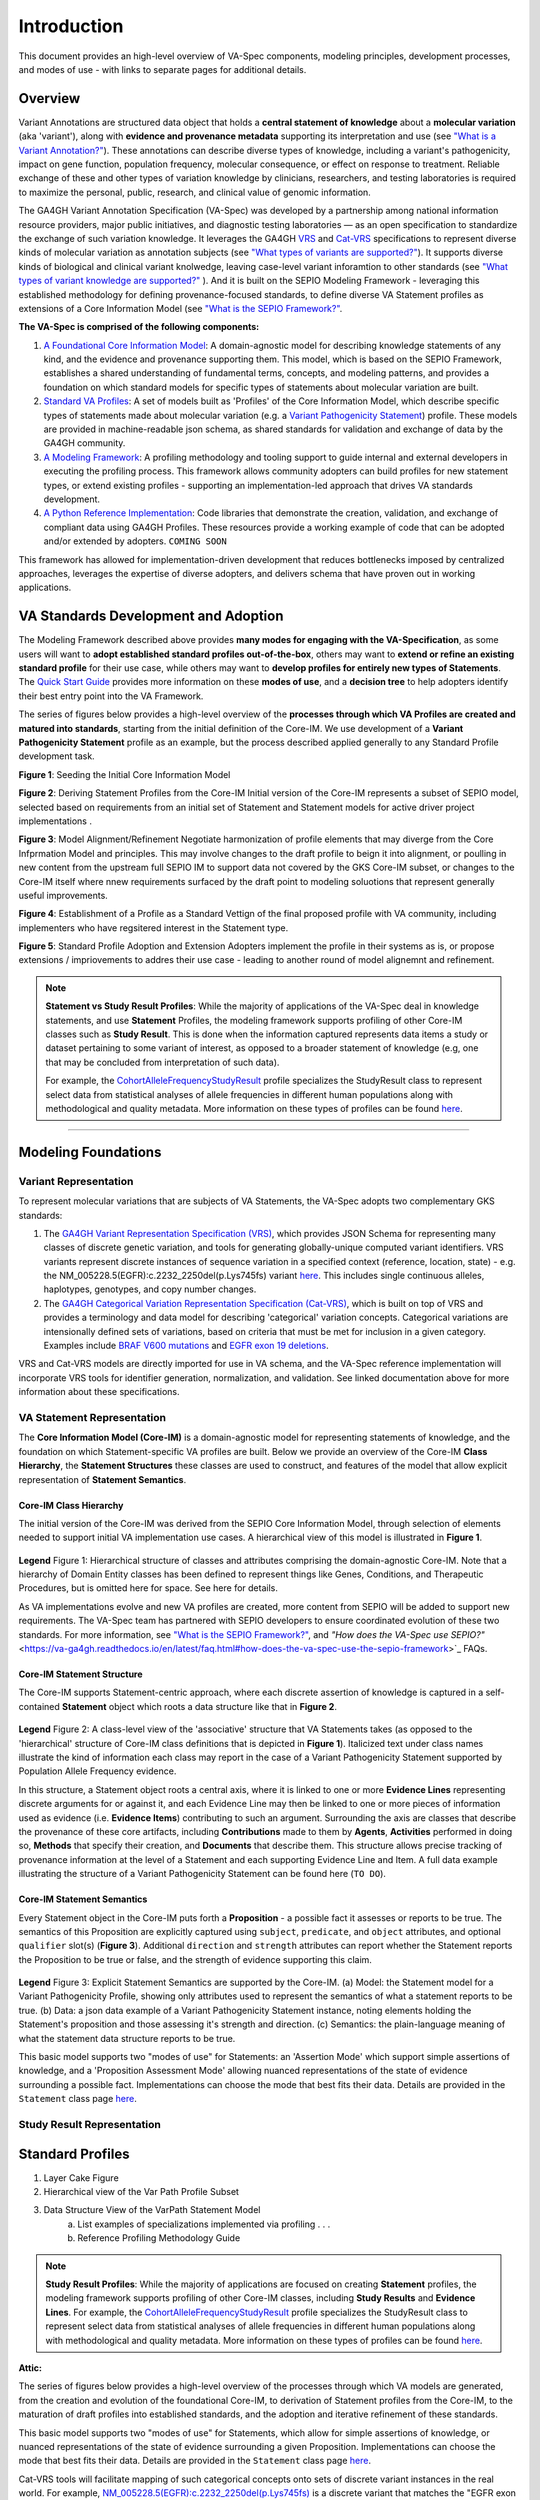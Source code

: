 Introduction
!!!!!!!!!!!!

This document provides an high-level overview of VA-Spec components, modeling principles, development processes, and modes of use - with links to separate pages for additional details.

Overview
########
Variant Annotations are structured data object that holds a **central statement of knowledge** about a **molecular variation** (aka 'variant'), along with **evidence and provenance metadata** supporting its interpretation and use (see `"What is a Variant Annotation?" <https://va-ga4gh.readthedocs.io/en/latest/faq.html#what-is-a-variant-annotation>`_). These annotations can describe diverse types of knowledge, including a variant's pathogenicity, impact on gene function, population frequency, molecular consequence, or effect on response to treatment. Reliable exchange of these and other types of variation knowledge by clinicians, researchers, and testing laboratories is required to maximize the personal, public, research, and clinical value of genomic information.  

The GA4GH Variant Annotation Specification (VA-Spec) was developed by a partnership among national information resource providers, major public initiatives, and diagnostic testing laboratories — as an open specification to standardize the exchange of such variation knowledge. It leverages the GA4GH `VRS <https://vrs.ga4gh.org/en/latest/index.html>`_ and `Cat-VRS <https://github.com/ga4gh/cat-vrs?tab=readme-ov-file>`_ specifications to represent diverse kinds of molecular variation as annotation subjects (see `"What types of variants are supported?" <https://va-ga4gh.readthedocs.io/en/latest/faq.html#what-types-of-variants-are-supported>`_). It supports diverse kinds of biological and clinical variant knolwedge, leaving case-level variant inforamtion to other standards (see `"What types of variant knowledge are supported?" <https://va-ga4gh.readthedocs.io/en/latest/faq.html#what-kinds-of-variant-knowledge-are-supported>`_ ). And it is built on the SEPIO Modeling Framework - leveraging this established methodology for defining provenance-focused standards, to define diverse VA Statement profiles as extensions of a Core Information Model (see `"What is the SEPIO Framework?" <https://va-ga4gh.readthedocs.io/en/latest/faq.html#what-is-the-sepio-framework>`_.

**The VA-Spec is comprised of the following components:**

#. `A Foundational Core Information Model <https://va-ga4gh.readthedocs.io/en/latest/core-information-model/index.html>`_: A domain-agnostic model for describing knowledge statements of any kind, and the evidence and provenance supporting them. This model, which is based on the SEPIO Framework, establishes a shared understanding of fundamental terms, concepts, and modeling patterns, and provides a foundation on which standard models for specific types of statements about molecular variation are built.  

#. `Standard VA Profiles <https://va-ga4gh.readthedocs.io/en/latest/standard-profiles/index.html>`_: A set of models built as 'Profiles' of the Core Information Model, which describe specific types of statements made about molecular variation (e.g. a `Variant Pathogenicity Statement <https://va-ga4gh.readthedocs.io/en/latest/standard-profiles/statement-profiles.html#variant-pathogenicity-statement>`_) profile. These models are provided in machine-readable json schema, as shared standards for validation and exchange of data by the GA4GH community. 

#. `A Modeling Framework <https://va-ga4gh.readthedocs.io/en/latest/modeling-framework.html>`_:  A profiling methodology and tooling support to guide internal and external developers in executing the profiling process. This framework allows community adopters can build profiles for new statement types, or extend existing profiles - supporting an implementation-led approach that drives VA standards development.

#. `A Python Reference Implementation <https://va-ga4gh.readthedocs.io/en/latest/reference-implementation.html>`_:  Code libraries that demonstrate the creation, validation, and exchange of compliant data using GA4GH Profiles. These resources provide a working example of code that can be adopted and/or extended by adopters. ``COMING SOON``

This framework has allowed for implementation-driven development that reduces bottlenecks imposed by centralized approaches, leverages the expertise of diverse adopters, and delivers schema that have proven out in working applications.

VA Standards Development and Adoption
#####################################
The Modeling Framework described above provides **many modes for engaging with the VA-Specification**, as some users will want to **adopt established standard profiles out-of-the-box**, others may want to **extend or refine an existing standard profile** for their use case, while others may want to **develop profiles for entirely new types of Statements**. The `Quick Start Guide <https://va-ga4gh.readthedocs.io/en/latest/quick-start.html>`_ provides more information on these **modes of use**, and a **decision tree** to help adopters identify their best entry point into the VA Framework.

The series of figures below provides a high-level overview of the **processes through which VA Profiles are created and matured into standards**, starting from the initial definition of the Core-IM. We use development of a **Variant Pathogenicity Statement** profile as an example, but the process described applied generally to any Standard Profile development task.



**Figure 1**: Seeding the Initial Core Information Model


**Figure 2**: Deriving Statement Profiles from the Core-IM
Initial version of the Core-IM represents a subset of SEPIO model, selected based on requirements from an initial set of Statement and Statement models for active driver project implementations .


**Figure 3**: Model Alignment/Refinement
Negotiate harmonization of profile elements that may diverge from the Core Infprmation Model and principles.
This may involve changes to the draft profile to beign it into alignment, or poulling in new content from the upstream full SEPIO IM to support data not covered by the GKS Core-IM subset, or changes to the Core-IM itself where nnew requirements surfaced by the draft point to modeling soluotions that represent generally useful improvements.  


**Figure 4**: Establishment of a Profile as a Standard
Vettign of the final proposed profile with VA community, including implementers who have regsitered interest in the Statement type. 


**Figure 5**: Standard Profile Adoption and Extension 
Adopters implement the profile in their systems as is, or propose extensions / impriovements to addres their use case - leading to another round of model alignemnt and refinement. 





.. note::  **Statement vs Study Result Profiles**: While the majority of applications of the VA-Spec deal in knowledge statements, and use **Statement** Profiles, the modeling framework supports        profiling of other Core-IM classes such as **Study Result**. This is done when the information captured represents data items a study or dataset pertaining to some variant of interest, as           opposed to a broader statement of knowledge (e.g, one that may be concluded from interpretation of such data). 

    For example, the `CohortAlleleFrequencyStudyResult <https://va-ga4gh.readthedocs.io/en/latest/standard-profiles/study-result-profiles.html#cohort-allele-frequency-study-result>`_ profile            specializes the StudyResult class to represent select data from statistical analyses of allele frequencies in different human populations along with methodological and quality metadata. More        information on these types of profiles can be found `here <https://va-ga4gh.readthedocs.io/en/latest/modeling-framework.html#profiling-methodology>`_.


---------------------------------------------

Modeling Foundations
####################

Variant Representation
@@@@@@@@@@@@@@@@@@@@@@
To represent molecular variations that are subjects of VA Statements, the VA-Spec adopts two complementary GKS standards:

#. The `GA4GH Variant Representation Specification (VRS) <https://vrs.ga4gh.org/en/latest/index.html>`_, which provides JSON Schema for representing many classes of discrete genetic variation, and tools for generating globally-unique computed variant identifiers. VRS variants represent discrete instances of sequence variation in a specified context (reference, location, state) - e.g. the NM_005228.5(EGFR):c.2232_2250del(p.Lys745fs) variant `here <https://www.ncbi.nlm.nih.gov/clinvar/variation/177787/>`_. This includes single continuous alleles, haplotypes, genotypes, and copy number changes.

#. The `GA4GH Categorical Variation Representation Specification (Cat-VRS) <https://github.com/ga4gh/cat-vrs?tab=readme-ov-file>`_, which is built on top of VRS and provides a terminology and data model for describing 'categorical' variation concepts. Categorical variations are intensionally defined sets of variations, based on criteria that must be met for inclusion in a given category. Examples include `BRAF V600 mutations <https://civicdb.org/molecular-profiles/17/summary>`_ and `EGFR exon 19 deletions <https://civicdb.org/molecular-profiles/133/summary>`_. 

VRS and Cat-VRS models are directly imported for use in VA schema, and the VA-Spec reference implementation will incorporate VRS tools for identifier generation, normalization, and validation. See linked documentation above for more information about these specifications.  

VA Statement Representation
@@@@@@@@@@@@@@@@@@@@@@@@@@@

The **Core Information Model (Core-IM)** is a domain-agnostic model for representing statements of knowledge, and the foundation on which Statement-specific VA profiles are built. Below we provide an overview of the Core-IM **Class Hierarchy**, the **Statement Structures** these classes are used to construct, and features of the model that allow explicit representation of **Statement Semantics**. 

Core-IM Class Hierarchy
$$$$$$$$$$$$$$$$$$$$$$$
The initial version of the Core-IM was derived from the SEPIO Core Information Model, through selection of elements needed to support initial VA implementation use cases. A hierarchical view of this model is illustrated in **Figure 1**.

.. core-im-class-hierarchy:

.. figure:: images/core-im-class-hierarchy.PNG

**Legend** Figure 1: Hierarchical structure of classes and attributes comprising the domain-agnostic Core-IM. Note that a hierarchy of Domain Entity classes has been defined to represent things like Genes, Conditions, and Therapeutic Procedures, but is omitted here for space. See here for details. 

As VA implementations evolve and new VA profiles are created, more content from SEPIO will be added to support new requirements. The VA-Spec team has partnered with SEPIO developers to ensure coordinated evolution of these two standards.  For more information, see `"What is the SEPIO Framework?" <https://va-ga4gh.readthedocs.io/en/latest/faq.html#what-is-the-sepio-framework>`_, and `"How does the VA-Spec use SEPIO?"` <https://va-ga4gh.readthedocs.io/en/latest/faq.html#how-does-the-va-spec-use-the-sepio-framework>`_ FAQs.

Core-IM Statement Structure
$$$$$$$$$$$$$$$$$$$$$$$$$$$
The Core-IM supports Statement-centric approach, where each discrete assertion of knowledge is captured in a self-contained **Statement** object which roots a data structure like that in **Figure 2**. 


.. core-im-statement-data-structure:

.. figure:: images/core-im-statement-data-structure.PNG

**Legend** Figure 2: A class-level view of the 'associative' structure that VA Statements takes (as opposed to the 'hierarchical' structure of Core-IM class definitions that is depicted in **Figure 1**). Italicized text under class names illustrate the kind of information each class may report in the case of a Variant Pathogenicity Statement supported by Population Allele Frequency evidence.

In this structure, a Statement object roots a central axis, where it is linked to one or more **Evidence Lines** representing discrete arguments for or against it, and each Evidence Line may then be linked to one or more pieces of information used as evidence (i.e. **Evidence Items**) contributing to such an argument. Surrounding the axis are classes that describe the provenance of these core artifacts, including **Contributions** made to them by **Agents**, **Activities** performed in doing so, **Methods** that specify their creation, and **Documents** that describe them. This structure allows precise tracking of provenance information at the level of a Statement and each supporting Evidence Line and Item. A full data example illustrating the structure of a Variant Pathogenicity Statement can be found here (``TO DO``).

Core-IM Statement Semantics
$$$$$$$$$$$$$$$$$$$$$$$$$$$
Every Statement object in the Core-IM puts forth a **Proposition** - a possible fact it assesses or reports to be true. The semantics of this Proposition are explicitly captured using ``subject``, ``predicate``, and ``object`` attributes, and optional ``qualifier`` slot(s) (**Figure 3**). Additional ``direction`` and ``strength`` attributes can report whether the Statement reports the Proposition to be true or false, and the strength of evidence supporting this claim. 

.. core-im-statement-semantics:

.. figure:: images/core-im-statement-semantics.PNG

**Legend** Figure 3: Explicit Statement Semantics are supported by the Core-IM. (a) Model: the Statement model for a Variant Pathogenicity Profile, showing only attributes used to represent the semantics of what a statement reports to be true. (b) Data: a json data example of a Variant Pathogenicity Statement instance, noting elements holding the Statement's proposition and those assessing it's strength and direction. (c) Semantics: the  plain-language meaning of what the statement data structure reports to be true. 

This basic model supports two "modes of use" for Statements: an 'Assertion Mode' which support simple assertions of knowledge, and a 'Proposition Assessment Mode' allowing nuanced representations of the state of evidence surrounding a possible fact. Implementations can choose the mode that best fits their data. Details are provided in the ``Statement`` class page `here <https://va-ga4gh.readthedocs.io/en/latest/core-information-model/entities/information-entities/statement.html#implementation-guidance>`_. 



Study Result Representation
@@@@@@@@@@@@@@@@@@@@@@@@@@@





Standard Profiles
###########################


1. Layer Cake Figure
2. Hierarchical view of the Var Path Profile Subset
3. Data Structure View of the VarPath Statement Model
    a. List examples of specializations implemented via profiling . . . 
    b. Reference Profiling Methodology Guide










.. note::  **Study Result Profiles**: While the majority of applications are focused on creating **Statement** profiles, the modeling framework supports profiling of other Core-IM classes, including **Study Results** and **Evidence Lines**. For example, the `CohortAlleleFrequencyStudyResult <https://va-ga4gh.readthedocs.io/en/latest/standard-profiles/study-result-profiles.html#cohort-allele-frequency-study-result>`_ profile specializes the StudyResult class to represent select data from statistical analyses of allele frequencies in different human populations along with methodological and quality metadata. More information on these types of profiles can be found `here <https://va-ga4gh.readthedocs.io/en/latest/modeling-framework.html#profiling-methodology>`_.










**Attic:**

The series of figures below provides a high-level overview of the processes through which VA models are generated, from the creation and evolution of the foundational Core-IM, to derivation of Statement profiles from the Core-IM, to the maturation of draft profiles into established standards, and the adoption and iterative refinement of these standards.

This basic model supports two "modes of use" for Statements, which allow for simple assertions of knowledge, or nuanced representations of the state of evidence surrounding a given Proposition. Implementations can choose the mode that best fits their data. Details are provided in the ``Statement`` class page `here <https://va-ga4gh.readthedocs.io/en/latest/core-information-model/entities/information-entities/statement.html#implementation-guidance>`_. 


.. image:: images/annotation-definition.PNG
  :width: 700


Cat-VRS tools will facilitate mapping of such categorical concepts onto sets of discrete variant instances in the real world. For example, `NM_005228.5(EGFR):c.2232_2250del(p.Lys745fs) <https://www.ncbi.nlm.nih.gov/clinvar/variation/177787/>`_ is a discrete variant that matches the "EGFR exon 19 deletions" categorical variant definition.

 Additional details about the models and methodologies involved are provided in referenced documents for further exploration.
